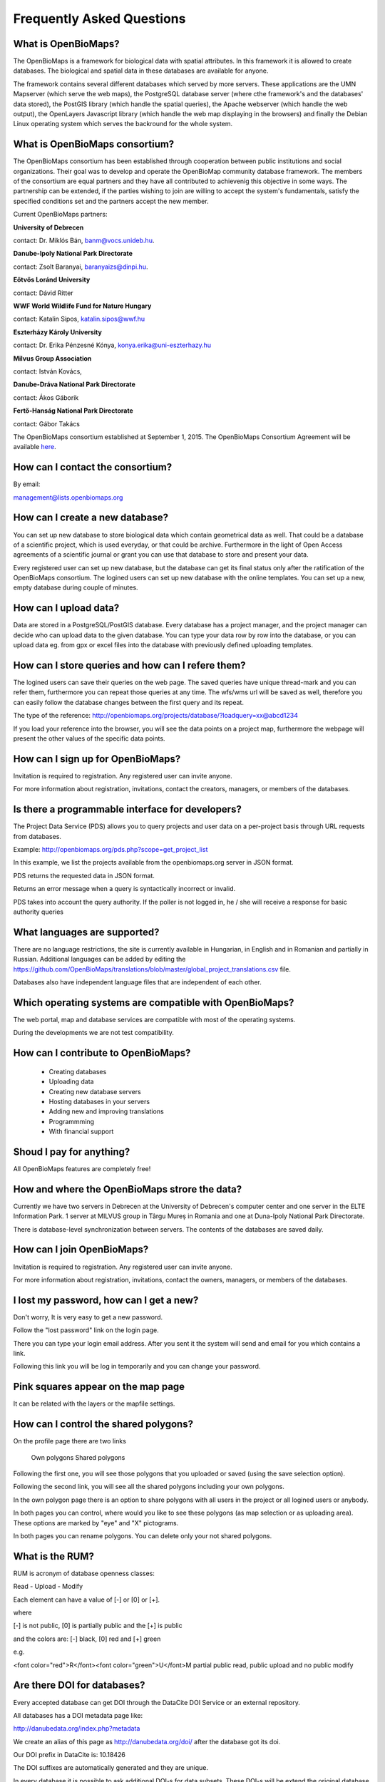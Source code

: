 Frequently Asked Questions
**************************

What is OpenBioMaps?
--------------------
The OpenBioMaps is a framework for biological data with spatial attributes. In this framework it is allowed to create databases. The biological and spatial data in these databases are available for anyone.

The framework contains several different databases which served by more servers. These applications are the UMN Mapserver (which serve the web maps), the PostgreSQL database server (where cthe framework's and the databases' data stored), the PostGIS library (which handle the spatial queries), the Apache webserver (which handle the web output), the OpenLayers Javascript library (which handle the web map displaying in the browsers) and finally the Debian Linux operating system which serves the backround for the whole system. 

What is OpenBioMaps consortium?
-------------------------------
The OpenBioMaps consortium has been established through cooperation between public institutions and social organizations. Their goal was to develop and operate the OpenBioMap community database framework. The members of the consortium are equal partners and they have all contributed to achievenig this objective in some ways. The partnership can be extended, if the parties wishing to join are willing to accept the system's fundamentals, satisfy the specified conditions set and the partners accept the new member.


Current OpenBioMaps partners:


**University of Debrecen**

contact: Dr. Miklós Bán, banm@vocs.unideb.hu.


**Danube-Ipoly National Park Directorate**

contact: Zsolt Baranyai, baranyaizs@dinpi.hu.


**Eötvös Loránd University**

contact: Dávid Ritter


**WWF World Wildlife Fund for Nature Hungary**

contact: Katalin Sipos, katalin.sipos@wwf.hu


**Eszterházy Károly University**

contact: Dr. Erika Pénzesné Kónya, konya.erika@uni-eszterhazy.hu


**Milvus Group Association**

contact: István Kovács, 

**Danube-Dráva National Park Directorate**

contact: Ákos Gáborik

**Fertő-Hanság National Park Directorate**

contact: Gábor Takács


The OpenBioMaps consortium established at September 1, 2015. The OpenBioMaps Consortium Agreement will be available `here <docs/consortium_agreement_2015.pdf>`_.

How can I contact the consortium?
---------------------------------
By email:

management@lists.openbiomaps.org

How can I create a new database?
--------------------------------
You can set up new database to store biological data which contain geometrical data as well. That could be a database of a scientific project, which is used everyday, or that could be archive. Furthermore in the light of Open Access agreements of a scientific journal or grant you can use that database to store and present your data.

Every registered user can set up new database, but the database can get its final status only after the ratification of the OpenBioMaps consortium. The logined users can set up new database with the online templates. You can set up a new, empty database during couple of minutes.

How can I upload data?
----------------------
Data are stored in a PostgreSQL/PostGIS database. Every database has a project manager, and the project manager can decide who can upload data to the given database. You can type your data row by row into the database, or you can upload data eg. from gpx or excel files into the database with previously defined uploading templates.

How can I store queries and how can I refere them?
--------------------------------------------------
The logined users can save their queries on the web page. The saved queries have unique thread-mark and you can refer them, furthermore you can repeat those queries at any time. The wfs/wms url will be saved as well, therefore you can easily follow the database changes between the first query and its repeat.

The type of the reference: http://openbiomaps.org/projects/database/?loadquery=xx@abcd1234

If you load your reference into the browser, you will see the data points on a project map, furthermore the webpage will present the other values of the specific data points.

How can I sign up for OpenBioMaps?
----------------------------------
Invitation is required to registration. Any registered user can invite anyone.

For more information about registration, invitations, contact the creators, managers, or members of the databases.

Is there a programmable interface for developers?
--------------------------------------------------
The Project Data Service (PDS) allows you to query projects and user data on a per-project basis through URL requests from databases.

Example: http://openbiomaps.org/pds.php?scope=get_project_list

In this example, we list the projects available from the openbiomaps.org server in JSON format.

PDS returns the requested data in JSON format.

Returns an error message when a query is syntactically incorrect or invalid.

PDS takes into account the query authority. If the poller is not logged in, he / she will receive a response for basic authority queries

What languages are supported?
-----------------------------
There are no language restrictions, the site is currently available in Hungarian, in English and in Romanian and partially in Russian. Additional languages can be added by editing the https://github.com/OpenBioMaps/translations/blob/master/global_project_translations.csv file.

Databases also have independent language files that are independent of each other.

Which operating systems are compatible with OpenBioMaps?
---------------------------------------------------------
The web portal, map and database services are compatible with most of the operating systems.

During the developments we are not test compatibility.

How can I contribute to OpenBioMaps?
------------------------------------
 *   Creating databases
 *   Uploading data
 *   Creating new database servers 
 *   Hosting databases in your servers
 *   Adding new and improving translations
 *   Programmming
 *   With financial support

Shoud I pay for anything?
-------------------------
All OpenBioMaps features are completely free!

How and where the OpenBioMaps strore the data?
----------------------------------------------
Currently we have two servers in Debrecen at the University of Debrecen's computer center and one server in the ELTE Information Park. 1 server at MILVUS group in Târgu Mureș in Romania and one at Duna-Ipoly National Park Directorate.

There is database-level synchronization between servers. The contents of the databases are saved daily.

How can I join OpenBioMaps?
----------------------------------
Invitation is required to registration. Any registered user can invite anyone.

For more information about registration, invitations, contact the owners, managers, or members of the databases.

I lost my password, how can I get a new?
----------------------------------------
Don't worry, It is very easy to get a new password.

Follow the "lost password" link on the login page.

There you can type your login email address. After you sent it the system will send and email for you which contains a link.

Following this link you will be log in temporarily and you can change your password. 

Pink squares appear on the map page
-----------------------------------
It can be related with the layers or the mapfile settings.

How can I control the shared polygons?
--------------------------------------
On the profile page there are two links

    Own polygons
    Shared polygons

Following the first one, you will see those polygons that you uploaded or saved (using the save selection option).

Following the second link, you will see all the shared polygons including your own polygons.

In the own polygon page there is an option to share polygons with all users in the project or all logined users or anybody.

In both pages you can control, where would you like to see these polygons (as map selection or as uploading area). These options are marked by "eye" and "X" pictograms.

In both pages you can rename polygons. You can delete only your not shared polygons.

What is the RUM?
----------------
RUM is acronym of database openness classes:

Read - Upload - Modify

Each element can have a value of [-] or [0] or [+].

where

[-] is not public, [0] is partially public and the [+] is public

and the colors are: [-] black, [0] red and [+] green

e.g.

<font color="red">R</font><font color="green">U</font>M partial public read, public upload and no public modify 

Are there DOI for databases?
----------------------------
Every accepted database can get DOI through the DataCite DOI Service or an external repository.


All databases has a DOI metadata page like:

http://danubedata.org/index.php?metadata

We create an alias of this page as http://danubedata.org/doi/ after the database got its doi.

Our DOI prefix in DataCite is: 10.18426

The DOI suffixes are automatically generated and they are unique.

In every database it is possible to ask additional DOI-s for data subsets. These DOI-s will be extend the original database DOI after a /
